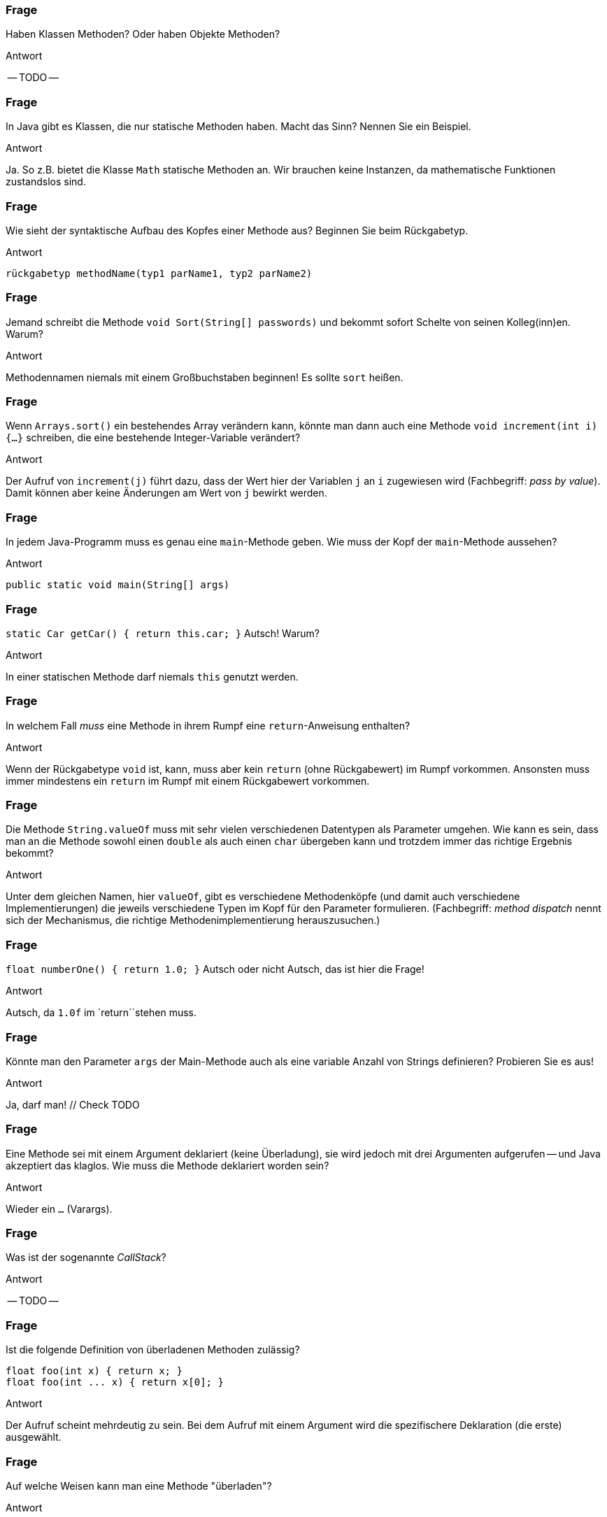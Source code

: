 // == Methoden
:solution:

### Frage
Haben Klassen Methoden? Oder haben Objekte Methoden?

ifdef::solution[]
.Antwort
-- TODO --
endif::solution[]

### Frage
In Java gibt es Klassen, die nur statische Methoden haben. Macht das Sinn? Nennen Sie ein Beispiel.

ifdef::solution[]
.Antwort
Ja. So z.B. bietet die Klasse `Math` statische Methoden an. Wir brauchen keine Instanzen, da mathematische Funktionen zustandslos sind.
endif::solution[]

### Frage
Wie sieht der syntaktische Aufbau des Kopfes einer Methode aus? Beginnen Sie beim Rückgabetyp.

ifdef::solution[]
.Antwort
----
rückgabetyp methodName(typ1 parName1, typ2 parName2)
----
endif::solution[]

### Frage
Jemand schreibt die Methode `void Sort(String[] passwords)` und bekommt sofort Schelte von seinen Kolleg(inn)en. Warum?

ifdef::solution[]
.Antwort
Methodennamen niemals mit einem Großbuchstaben beginnen! Es sollte `sort` heißen.
endif::solution[]

### Frage
Wenn `Arrays.sort()` ein bestehendes Array verändern kann, könnte man dann auch eine Methode `void increment(int i) {...}` schreiben, die eine bestehende Integer-Variable verändert?

ifdef::solution[]
.Antwort
Der Aufruf von `increment(j)` führt dazu, dass der Wert hier der Variablen `j` an `i` zugewiesen wird (Fachbegriff: _pass by value_). Damit können aber keine Änderungen am Wert von `j` bewirkt werden.
endif::solution[]

### Frage
In jedem Java-Programm muss es genau eine `main`-Methode geben. Wie muss der Kopf der `main`-Methode aussehen?

ifdef::solution[]
.Antwort
`public static void main(String[] args)`
endif::solution[]

### Frage
`static Car getCar() { return this.car; }` Autsch! Warum?

ifdef::solution[]
.Antwort
In einer statischen Methode darf niemals `this` genutzt werden.
endif::solution[]

### Frage
In welchem Fall _muss_ eine Methode in ihrem Rumpf eine `return`-Anweisung enthalten?

ifdef::solution[]
.Antwort
Wenn der Rückgabetype `void` ist, kann, muss aber kein `return` (ohne Rückgabewert) im Rumpf vorkommen. Ansonsten muss immer mindestens ein `return` im Rumpf mit einem Rückgabewert vorkommen.
endif::solution[]

### Frage
Die Methode `String.valueOf` muss mit sehr vielen verschiedenen Datentypen als Parameter umgehen. Wie kann es sein, dass man an die Methode sowohl einen `double` als auch einen `char` übergeben kann und trotzdem immer das richtige Ergebnis bekommt?

ifdef::solution[]
.Antwort
Unter dem gleichen Namen, hier `valueOf`, gibt es verschiedene Methodenköpfe (und damit auch verschiedene Implementierungen) die jeweils verschiedene Typen im Kopf für den Parameter formulieren. (Fachbegriff: _method dispatch_ nennt sich der Mechanismus, die richtige Methodenimplementierung herauszusuchen.)
endif::solution[]

### Frage
`float numberOne() { return 1.0; }` Autsch oder nicht Autsch, das ist hier die Frage!

ifdef::solution[]
.Antwort
Autsch, da `1.0f` im `return``stehen muss.
endif::solution[]

### Frage
Könnte man den Parameter `args` der Main-Methode auch als eine variable Anzahl von Strings definieren? Probieren Sie es aus!

ifdef::solution[]
.Antwort
Ja, darf man! // Check TODO
endif::solution[]

### Frage
Eine Methode sei mit einem Argument deklariert (keine Überladung), sie wird jedoch mit drei Argumenten aufgerufen -- und Java akzeptiert das klaglos. Wie muss die Methode deklariert worden sein?

ifdef::solution[]
.Antwort
Wieder ein `...` (Varargs).
endif::solution[]

### Frage
Was ist der sogenannte _CallStack_?

ifdef::solution[]
.Antwort
-- TODO --
endif::solution[]

### Frage
Ist die folgende Definition von überladenen Methoden zulässig?

[source,java]
----
float foo(int x) { return x; }
float foo(int ... x) { return x[0]; }
----

ifdef::solution[]
.Antwort
Der Aufruf scheint mehrdeutig zu sein. Bei dem Aufruf mit einem Argument wird die spezifischere Deklaration (die erste) ausgewählt.
endif::solution[]

### Frage
Auf welche Weisen kann man eine Methode "überladen"?

ifdef::solution[]
.Antwort
Durch die
* Anzahl und den
* Typ
der Parameter.
endif::solution[]

### Frage
`void doStuff(int ... x, String y) { ... }` - Geht das?

ifdef::solution[]
.Antwort
Varargs müssen immer am Ende deklariert sein.
endif::solution[]

### Frage
Was ist der Grund, wenn der CallStack überläuft?

ifdef::solution[]
.Antwort
endif::solution[]

### Frage
Definieren Sie eine Methode `floatEquals`, die zwei float-Werte `a` und `b` und einen optionalen dritten float Wert `tolerance` übernimmt und einen `boolean` zurückgibt.

ifdef::solution[]
.Antwort
Varargs sind keine Lösung, weil sonst auch mehr als drei Argumente möglich wären.
----
boolean floatEquals(float a, float b) { ... }
boolean floatEquals(float a, float b, float tolerance) { ... }
----
endif::solution[]

### Frage
Welche Informationen werden auf dem CallStack gespeichert?

ifdef::solution[]
.Antwort
endif::solution[]

### Frage
Wenn man einen Parameter mit `final` ausweist verhindert das ... was?

ifdef::solution[]
.Antwort
Man dem Wert des Parameters keinen neuen Wert zuweisen.
endif::solution[]

// ab hier Kap. 8.3 folgende

### Frage

[source,java]
----
void foo() {
  return;
  System.out.println("returned");
}
----
Geht das?

ifdef::solution[]
.Antwort
Ein Methodenaufruf endet bei dem `return`, die nachfolgende Codezeile wird niemals ausgeführt und ist damit toter Code (_dead code_). Der Java-Compiler erkennt das und übersetzt deshalb den Code nicht, in der Annahme, dass das keine Absicht sein kann.
endif::solution[]

### Frage

[source,java]
----
void bar() {
  if (true) return;
  System.out.println("returned");
}
----
Und das?

ifdef::solution[]
.Antwort
Der Code nach dem `if` wird vom Compiler nicht als toter Code erkannt, da er die Konsequenz von dem `true` nicht nachvollzieht.
endif::solution[]

### Frage
`return(0)` statt `return 0` ist in Java zulässig. Geht auch `return()` statt `return` für void-Methoden?

ifdef::solution[]
.Antwort
Nein. Die Klammern im `return` sind möglich, weil man Ausdrücke grundsätzlich klammern kann. Ein `()` ist kein gültiger Ausdruck.
endif::solution[]

### Frage
Läuft der Code?
[source,java]
----
void flopp(int n) {
    if (true) return;
}
----

ifdef::solution[]
.Antwort
Ja, sie läuft.
endif::solution[]

### Frage
Und dieser hier?
[source,java]
----
int flopp(int n) {
    if (true) return 0;
}
----

ifdef::solution[]
.Antwort
Java meldet "missing return statement". Den Fall hatten wir oben schon. Java erwartet, dass es nach dem `if` (wenn die Bedingung nicht greift), weiter geht und dort auch ein `return` folgen muss.
endif::solution[]

### Frage
Was passiert bei der Ausführung dieser Methode?
[source,java]
----
float baz(float x) {
  try {
    if (x < 0) return 0;
    x *= 2;
    return x;
  } finally {
    System.out.println("returned from call baz(" + x + ")");
  }
}
----

ifdef::solution[]
.Antwort
Das `finally` wird immer ausgeführt, egal ob die Exception geworfen wurde oder nicht -- sogar noch "nach" dem `return`.
.`finally` schlägt `return`
****
Mit `finally` ist es möglich, dass "nach" einem `return` noch Code ausgeführt wird!
****
endif::solution[]

### Frage
[source,java]
----
int rek(int n) {
  if(n == 0) return 0;
  return 2 * rek(n - 2);
}
----
Geht das gut?

ifdef::solution[]
.Antwort
Für große `n` wird der CallStack vorzeitig erschöpft, so dass kein Ergebnis berechnet wird.
endif::solution[]

### Frage
Bei der Rekursion unterscheidet man stets den Abbruch- und den Wiederholungsfall. Erklären Sie das am Beispiel der rekursiven Implementierung der Fakultätsfunktion.

ifdef::solution[]
.Antwort
-- TODO --
endif::solution[]

### Frage
[source,java]
----
int fib(int n) { return n < 2 ? n : fib(n-1) + fib(n-2); }
----

Listen Sie die Aufrufe der Methode `fib` nacheinander auf, die ausgelöst werden, wenn `int x = fib(4);` ausgeführt wird.

ifdef::solution[]
.Antwort
----
fib(4) -> return fib(3) + ...
                  +-> return fib(2) + ...
                              +-> return fib(1) + ...
                                           1    + fib(0)
                                                    0
----
endif::solution[]

### Frage
[source,java]
----
boolean isOdd(int n) {
  return n >= 0 && (n == 0 || isOdd(n-2));
}
----
Funktioniert das?

ifdef::solution[]
.Antwort
Ja. Das Fazinierende ist, dass es kein `if` gibt. Die Fallunterscheidung kommt durch das `&&` zustande, dass die rechte Seite nur auswertet, wenn die linke ein `true` ergibt.
endif::solution[]

### Frage
Es gibt einen Klassiker zur sogenannten wechselseitigen Rekursion: Methode `boolean isOdd(int n)` ruft `boolean isEven(int n)` auf und umgekehrt. Dabei reduziert jede Methode den Zahlenwert um 1, bevor der Gegenpartner aufgerufen wird. Was ist der jeweilige Abbruchfall? Implementieren Sie diese Rekursion.

ifdef::solution[]
.Antwort
----
boolean isOdd(int n) {
    if (n == 0) return false;
    return isEven(n-1);
}

boolean isEven(int n) {
    if (n == 0) return true;
    return isOdd(n-1);
}
----
endif::solution[]

### Frage
----
int foo(int n) {
  if (n > 100) return n-10;
  else return foo(foo(n+11));
}
----
WTF? Ist das erlaubt?


ifdef::solution[]
.Antwort
Verstehen Sie auf den ersten Blick, was der Code macht? Das ist die McCarthy-Funktion, die schwer zu durchblicken ist.
endif::solution[]
